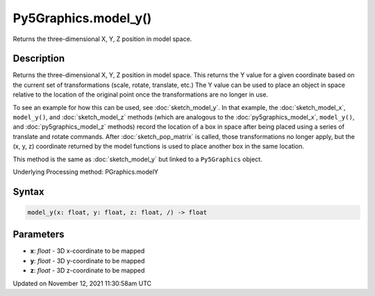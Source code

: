 Py5Graphics.model_y()
=====================

Returns the three-dimensional X, Y, Z position in model space.

Description
-----------

Returns the three-dimensional X, Y, Z position in model space. This returns the Y value for a given coordinate based on the current set of transformations (scale, rotate, translate, etc.) The Y value can be used to place an object in space relative to the location of the original point once the transformations are no longer in use. 

To see an example for how this can be used, see :doc:`sketch_model_y`. In that example, the :doc:`sketch_model_x`, ``model_y()``, and :doc:`sketch_model_z` methods (which are analogous to the :doc:`py5graphics_model_x`, ``model_y()``, and :doc:`py5graphics_model_z` methods) record the location of a box in space after being placed using a series of translate and rotate commands. After :doc:`sketch_pop_matrix` is called, those transformations no longer apply, but the (x, y, z) coordinate returned by the model functions is used to place another box in the same location.

This method is the same as :doc:`sketch_model_y` but linked to a ``Py5Graphics`` object.

Underlying Processing method: PGraphics.modelY

Syntax
------

.. code:: python

    model_y(x: float, y: float, z: float, /) -> float

Parameters
----------

* **x**: `float` - 3D x-coordinate to be mapped
* **y**: `float` - 3D y-coordinate to be mapped
* **z**: `float` - 3D z-coordinate to be mapped


Updated on November 12, 2021 11:30:58am UTC

